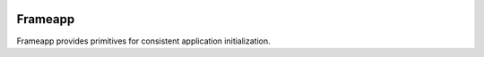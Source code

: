 .. _badges:

.. image:: https://travis-ci.org/avanov/frameapp.svg?branch=develop
    :target: https://travis-ci.org/avanov/frameapp

.. image:: https://coveralls.io/repos/github/avanov/frameapp/badge.svg?branch=develop
    :target: https://coveralls.io/github/avanov/frameapp?branch=develop

.. image:: https://requires.io/github/avanov/frameapp/requirements.svg?branch=develop
    :target: https://requires.io/github/avanov/frameapp/requirements/?branch=develop
    :alt: Requirements Status

.. image:: https://readthedocs.org/projects/frameapp/badge/?version=develop
    :target: http://frameapp.readthedocs.org/en/develop/
    :alt: Documentation Status

.. image:: http://img.shields.io/pypi/v/frameapp.svg
    :target: https://pypi.python.org/pypi/frameapp
    :alt: Latest PyPI Release


=========
Frameapp
=========

Frameapp provides primitives for consistent application initialization.
